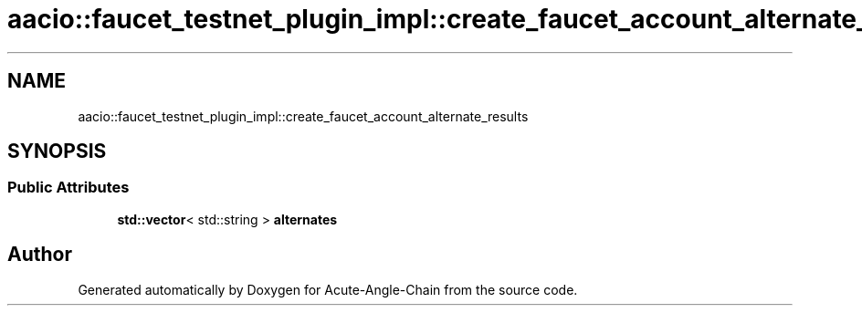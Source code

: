 .TH "aacio::faucet_testnet_plugin_impl::create_faucet_account_alternate_results" 3 "Sun Jun 3 2018" "Acute-Angle-Chain" \" -*- nroff -*-
.ad l
.nh
.SH NAME
aacio::faucet_testnet_plugin_impl::create_faucet_account_alternate_results
.SH SYNOPSIS
.br
.PP
.SS "Public Attributes"

.in +1c
.ti -1c
.RI "\fBstd::vector\fP< std::string > \fBalternates\fP"
.br
.in -1c

.SH "Author"
.PP 
Generated automatically by Doxygen for Acute-Angle-Chain from the source code\&.
